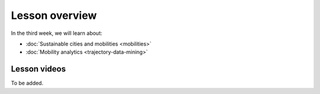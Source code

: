 Lesson overview
===============

In the third week, we will learn about:

- :doc:`Sustainable cities and mobilities <mobilities>`
- :doc:`Mobility analytics <trajectory-data-mining>`
.. - :doc:`Tutorial: Trajectory data mining in Python <mobility-analytics>`
.. - :doc:`Exercise 3 <exercise-3>`

Lesson videos
-------------

To be added.

.. .. admonition:: Lesson 3.1 - Sustainable cities and urban challenges
   Aalto University students can access the video by clicking the image below (requires login):
   .. figure:: img/SDS4SD_Lesson_3.1.png
       :target: https://aalto.cloud.panopto.eu/Panopto/Pages/Viewer.aspx?id=5384bd0f-841c-4189-aa8e-af930120033c
       :width: 500px
       :align: left
    .. admonition:: Lesson 3.2 - Sustainable Mobility, Mobility analytics & Tutorial 3
       Aalto University students can access the video by clicking the image below (requires login):
       .. figure:: img/SDS4SD_Lesson_3.2.png
           :target: https://aalto.cloud.panopto.eu/Panopto/Pages/Viewer.aspx?id=15812435-ffde-4a3a-9ace-af94011ec013
           :width: 500px
           :align: left
    .. admonition:: Lesson 3.3 - Visualizing data with KeplerGl; Creating an animation based on movements
        Aalto University students can access the video by clicking the image below (requires login):
        .. figure:: img/SDS4SD_Lesson_3.3.png
            :target: https://aalto.cloud.panopto.eu/Panopto/Pages/Viewer.aspx?id=a7552d81-df57-45e1-afb3-af990091b126
            :width: 500px
            :align: left
